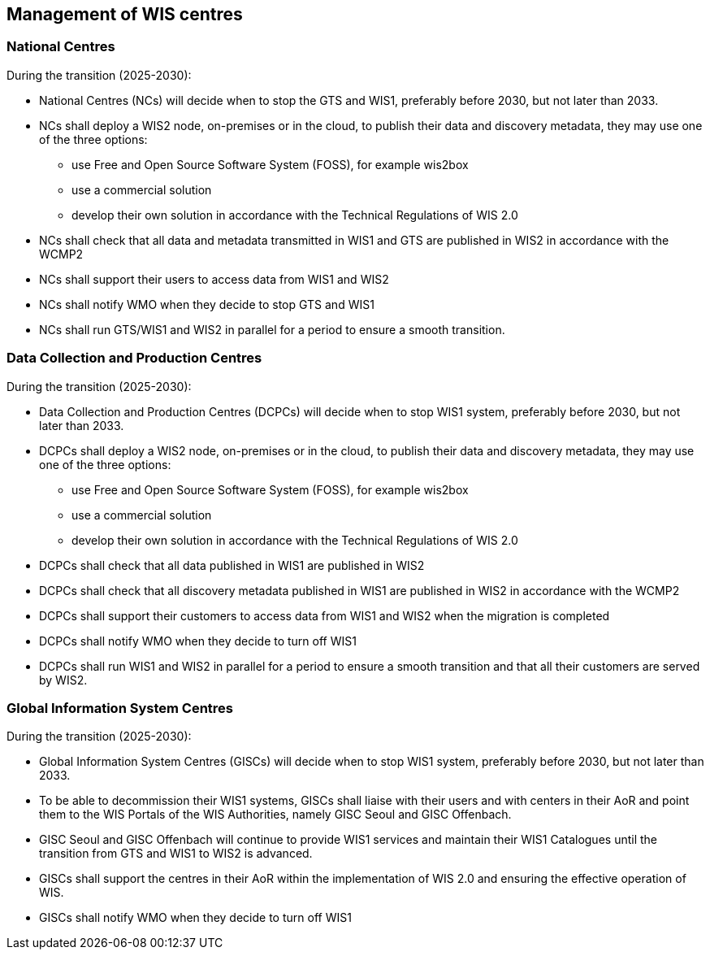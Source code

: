 == Management of WIS centres

=== National Centres

During the transition (2025-2030):

* National Centres (NCs) will decide when to stop the GTS and WIS1, preferably before 2030, but not later than 2033.
* NCs shall deploy a WIS2 node, on-premises or in the cloud, to publish their data and discovery metadata, they may use one of the three options:
** use Free and Open Source Software System (FOSS), for example wis2box
** use a commercial solution
** develop their own solution in accordance with the Technical Regulations of WIS 2.0 
* NCs shall check that all data and metadata transmitted in WIS1 and GTS are published in WIS2 in accordance with the WCMP2
* NCs shall support their users to access data from WIS1 and WIS2
* NCs shall notify WMO when they decide to stop GTS and WIS1
* NCs shall run GTS/WIS1 and WIS2 in parallel for a period to ensure a smooth transition.

=== Data Collection and Production Centres 

During the transition (2025-2030):

* Data Collection and Production Centres (DCPCs) will decide when to stop WIS1 system, preferably before 2030, but not later than 2033.
* DCPCs shall deploy a WIS2 node, on-premises or in the cloud, to publish their data and discovery metadata, they may use one of the three options:
** use Free and Open Source Software System (FOSS), for example wis2box
** use a commercial solution
** develop their own solution in accordance with the Technical Regulations of WIS 2.0 
* DCPCs shall check that all data published in WIS1 are published in WIS2 
* DCPCs shall check that all discovery metadata published in WIS1 are published in WIS2 in accordance with the WCMP2
* DCPCs shall support their customers to access data from WIS1 and WIS2 when the migration is completed
* DCPCs shall notify WMO when they decide to turn off WIS1
* DCPCs shall run WIS1 and WIS2 in parallel for a period to ensure a smooth transition and that all their customers are served by WIS2.

=== Global Information System Centres 

During the transition (2025-2030):

* Global Information System Centres (GISCs) will decide when to stop WIS1 system, preferably before 2030, but not later than 2033.
* To be able to decommission their WIS1 systems, GISCs shall liaise with their users and with centers in their AoR and point them to the WIS Portals of the WIS Authorities, namely GISC Seoul and GISC Offenbach. 
* GISC Seoul and GISC Offenbach will continue to provide WIS1 services and maintain their WIS1 Catalogues until the transition from GTS and WIS1 to WIS2 is advanced. 
* GISCs shall support the centres in their AoR within the implementation of WIS 2.0 and ensuring the effective operation of WIS.
* GISCs shall notify WMO when they decide to turn off WIS1
